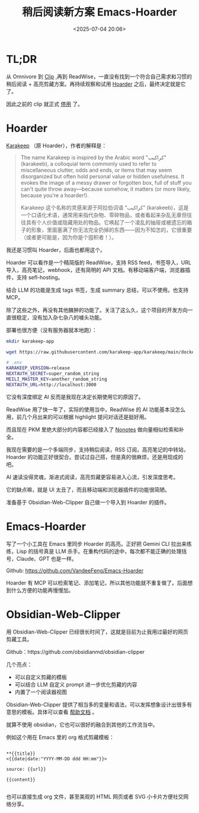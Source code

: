 #+title: 稍后阅读新方案 Emacs-Hoarder
#+date: <2025-07-04 20:06>
#+description:
#+filetags: Emacs

* TL;DR
从 Omnivore 到 [[https://github.com/VandeeFeng/bookmark-summary ][Clip]] ,再到 ReadWise，一直没有找到一个符合自己需求和习惯的稍后阅读 + 高亮剪藏方案。再持续观察和试用 [[https://github.com/hoarder-app/hoarder/][Hoarder]] 之后，最终决定就是它了。

因此之前的 clip 就正式 [[https://memo.vandee.art/issue/63][停用]] 了。

* Hoarder
[[https://github.com/karakeep-app/karakeep][Karakeep]] （原 Hoarder），作者的解释是：

#+begin_quote
The name Karakeep is inspired by the Arabic word "كراكيب" (karakeeb), a colloquial term commonly used to refer to miscellaneous clutter, odds and ends, or items that may seem disorganized but often hold personal value or hidden usefulness. It evokes the image of a messy drawer or forgotten box, full of stuff you can't quite throw away—because somehow, it matters (or more likely, because you're a hoarder!).

Karakeep 这个名称的灵感来源于阿拉伯词语 “كراكيب” (karakeeb)，这是一个口语化术语，通常用来指代杂物、零碎物品，或者看起来杂乱无章但往往具有个人价值或隐藏用处的物品。它唤起了一个凌乱的抽屉或被遗忘的箱子的形象，里面塞满了你无法完全扔掉的东西——因为不知怎的，它很重要（或者更可能是，因为你是个囤积者！）。
#+end_quote

我还是习惯叫 Hoarder，后面也都用这个。

Hoarder 可以看作是一个精简版的 ReadWise，支持 RSS feed，书签导入，URL 导入，高亮笔记，webhook，还有简明的 API 文档。有移动端客户端，浏览器插件，支持 sefl-hosting。

结合 LLM 的功能是生成 tags 书签，生成 summary 总结，可以不使用。也支持 MCP。

除了这些之外，再没有其他臃肿的功能了。关注了这么久，这个项目的开发方向一直很稳定，没有加入杂七杂八的噱头功能。

部署也很方便（没有服务器就本地跑）：

#+begin_src bash
mkdir karakeep-app

wget https://raw.githubusercontent.com/karakeep-app/karakeep/main/docker/docker-compose.yml

# .env
KARAKEEP_VERSION=release
NEXTAUTH_SECRET=super_random_string
MEILI_MASTER_KEY=another_random_string
NEXTAUTH_URL=http://localhost:3000
#+end_src

它没有深度绑定 AI 反而是我现在决定长期使用它的原因了。

ReadWise 用了快一年了，实际的使用当中，ReadWise 的 AI 功能基本没怎么用，前几个月出来的可以根据 highlight 提问对话还是挺好用。

而且现在 PKM 里绝大部分的内容都已经接入了 [[https://www.vandee.art/blog/2025-06-10-nonotes-auto-completion.html][Nonotes]] 做向量相似检索和补全。

我现在需要的是一个多端同步，支持稍后阅读，RSS 订阅，高亮笔记的中转站，Hoarder 的功能正好很契合。尝试过自己搭，但是真的很麻烦，还是用现成的吧。

AI 速读没得灵魂，渐进式阅读，高亮剪藏更容易进入心流，引发深度思考。

它的缺点嘛，就是 UI 太丑了，而且移动端和浏览器插件的功能很简陋。

准备基于 Obsidian-Web-Clipper 自己做一个导入到 Hoarder 的插件。

* Emacs-Hoarder
写了一个小工具在 Emacs 里同步 Hoarder 的高亮。正好把 Gemini CLI 拉出来练练，Lisp 的括号真是 LLM 杀手。在重构代码的途中，每次都不能正确的处理括号，Claude、GPT 也是一样。

Github: https://github.com/VandeeFeng/Emacs-Hoarder

Hoarder 有 MCP 可以检索笔记、添加笔记，所以其他功能就不重复做了。后面想到什么方便的功能再慢慢加。

* Obsidian-Web-Clipper
用 Obsidian-Web-Clipper 已经很长时间了，这就是目前为止我用过最好的网页剪藏工具。

Github：https://github.com/obsidianmd/obsidian-clipper

几个亮点：
- 可以自定义剪藏的模板
- 可以结合 LLM 自定义 prompt 进一步优化剪藏的内容
- 内置了一个阅读器视图

Obsidian-Web-Clipper 提供了相当多的变量和语法，可以发挥想象设计出很多有意思的模板。具体可以查看 [[https://help.obsidian.md/web-clipper][帮助文档]] 。

就算不使用 obsidian，它也可以很好的融合到其他的工作流当中。

例如这个用在 Emacs 里的 org 格式剪藏模板：

#+begin_src

**{{title}}
<{{date|date:"YYYY-MM-DD ddd HH:mm"}}>

source: {{url}}

{{content}}

#+end_src

也可以直接生成 org 文件，甚至美观的 HTML 网页或者 SVG 小卡片方便社交网络分享。
